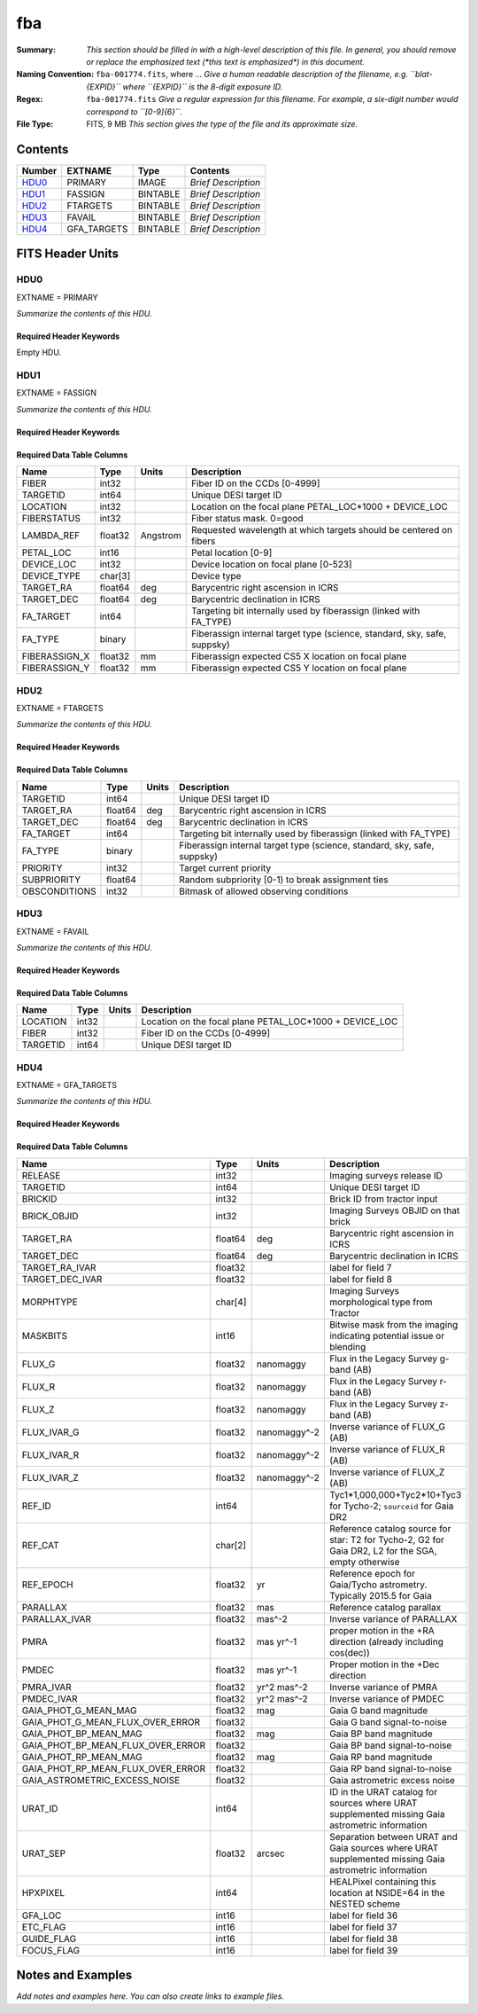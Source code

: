 ===
fba
===

:Summary: *This section should be filled in with a high-level description of
    this file. In general, you should remove or replace the emphasized text
    (\*this text is emphasized\*) in this document.*
:Naming Convention: ``fba-001774.fits``, where ... *Give a human readable
    description of the filename, e.g. ``blat-{EXPID}`` where ``{EXPID}``
    is the 8-digit exposure ID.*
:Regex: ``fba-001774.fits`` *Give a regular expression for this filename.
    For example, a six-digit number would correspond to ``[0-9]{6}``.*
:File Type: FITS, 9 MB  *This section gives the type of the file
    and its approximate size.*

Contents
========

====== =========== ======== ===================
Number EXTNAME     Type     Contents
====== =========== ======== ===================
HDU0_  PRIMARY     IMAGE    *Brief Description*
HDU1_  FASSIGN     BINTABLE *Brief Description*
HDU2_  FTARGETS    BINTABLE *Brief Description*
HDU3_  FAVAIL      BINTABLE *Brief Description*
HDU4_  GFA_TARGETS BINTABLE *Brief Description*
====== =========== ======== ===================


FITS Header Units
=================

HDU0
----

EXTNAME = PRIMARY

*Summarize the contents of this HDU.*

Required Header Keywords
~~~~~~~~~~~~~~~~~~~~~~~~

.. collapse:: Required Header Keywords Table

    .. rst-class:: keywords

    ======== ========================= ===== =======
    KEY      Example Value             Type  Comment
    ======== ========================= ===== =======
    TILEID   1774                      int
    TILERA   222.786                   float
    TILEDEC  41.722                    float
    FIELDROT -0.113900362856195        float
    FA_PLAN  2022-07-01T00:00:00.000   str
    FA_HA    10.15                     float
    FA_RUN   2021-05-18T21:57:00+00:00 str
    REQRA    222.786                   float
    REQDEC   41.722                    float
    FIELDNUM 0                         int
    FA_VER   4.0.0                     str
    FA_SURV  main                      str
    ======== ========================= ===== =======

Empty HDU.

HDU1
----

EXTNAME = FASSIGN

*Summarize the contents of this HDU.*

Required Header Keywords
~~~~~~~~~~~~~~~~~~~~~~~~

.. collapse:: Required Header Keywords Table

    .. rst-class:: keywords

    ======== ========================= ===== =======================
    KEY      Example Value             Type  Comment
    ======== ========================= ===== =======================
    NAXIS1   66                        int   width of table in bytes
    NAXIS2   5020                      int   number of rows in table
    TILEID   1774                      int
    TILERA   222.786                   float
    TILEDEC  41.722                    float
    FIELDROT -0.113900362856195        float
    FA_PLAN  2022-07-01T00:00:00.000   str
    FA_HA    10.15                     float
    FA_RUN   2021-05-18T21:57:00+00:00 str
    REQRA    222.786                   float
    REQDEC   41.722                    float
    FIELDNUM 0                         int
    FA_VER   4.0.0                     str
    FA_SURV  main                      str
    ======== ========================= ===== =======================

Required Data Table Columns
~~~~~~~~~~~~~~~~~~~~~~~~~~~

.. rst-class:: columns

============= ======= ======== ========================================================================
Name          Type    Units    Description
============= ======= ======== ========================================================================
FIBER         int32            Fiber ID on the CCDs [0-4999]
TARGETID      int64            Unique DESI target ID
LOCATION      int32            Location on the focal plane PETAL_LOC*1000 + DEVICE_LOC
FIBERSTATUS   int32            Fiber status mask. 0=good
LAMBDA_REF    float32 Angstrom Requested wavelength at which targets should be centered on fibers
PETAL_LOC     int16            Petal location [0-9]
DEVICE_LOC    int32            Device location on focal plane [0-523]
DEVICE_TYPE   char[3]          Device type
TARGET_RA     float64 deg      Barycentric right ascension in ICRS
TARGET_DEC    float64 deg      Barycentric declination in ICRS
FA_TARGET     int64            Targeting bit internally used by fiberassign (linked with FA_TYPE)
FA_TYPE       binary           Fiberassign internal target type (science, standard, sky, safe, suppsky)
FIBERASSIGN_X float32 mm       Fiberassign expected CS5 X location on focal plane
FIBERASSIGN_Y float32 mm       Fiberassign expected CS5 Y location on focal plane
============= ======= ======== ========================================================================

HDU2
----

EXTNAME = FTARGETS

*Summarize the contents of this HDU.*

Required Header Keywords
~~~~~~~~~~~~~~~~~~~~~~~~

.. collapse:: Required Header Keywords Table

    .. rst-class:: keywords

    ======== ========================= ===== =======================
    KEY      Example Value             Type  Comment
    ======== ========================= ===== =======================
    NAXIS1   49                        int   width of table in bytes
    NAXIS2   146897                    int   number of rows in table
    TILEID   1774                      int
    TILERA   222.786                   float
    TILEDEC  41.722                    float
    FIELDROT -0.113900362856195        float
    FA_PLAN  2022-07-01T00:00:00.000   str
    FA_HA    10.15                     float
    FA_RUN   2021-05-18T21:57:00+00:00 str
    REQRA    222.786                   float
    REQDEC   41.722                    float
    FIELDNUM 0                         int
    FA_VER   4.0.0                     str
    FA_SURV  main                      str
    ======== ========================= ===== =======================

Required Data Table Columns
~~~~~~~~~~~~~~~~~~~~~~~~~~~

.. rst-class:: columns

============= ======= ===== ========================================================================
Name          Type    Units Description
============= ======= ===== ========================================================================
TARGETID      int64         Unique DESI target ID
TARGET_RA     float64 deg   Barycentric right ascension in ICRS
TARGET_DEC    float64 deg   Barycentric declination in ICRS
FA_TARGET     int64         Targeting bit internally used by fiberassign (linked with FA_TYPE)
FA_TYPE       binary        Fiberassign internal target type (science, standard, sky, safe, suppsky)
PRIORITY      int32         Target current priority
SUBPRIORITY   float64       Random subpriority [0-1) to break assignment ties
OBSCONDITIONS int32         Bitmask of allowed observing conditions
============= ======= ===== ========================================================================

HDU3
----

EXTNAME = FAVAIL

*Summarize the contents of this HDU.*

Required Header Keywords
~~~~~~~~~~~~~~~~~~~~~~~~

.. collapse:: Required Header Keywords Table

    .. rst-class:: keywords

    ======== ========================= ===== =======================
    KEY      Example Value             Type  Comment
    ======== ========================= ===== =======================
    NAXIS1   16                        int   width of table in bytes
    NAXIS2   163517                    int   number of rows in table
    TILEID   1774                      int
    TILERA   222.786                   float
    TILEDEC  41.722                    float
    FIELDROT -0.113900362856195        float
    FA_PLAN  2022-07-01T00:00:00.000   str
    FA_HA    10.15                     float
    FA_RUN   2021-05-18T21:57:00+00:00 str
    REQRA    222.786                   float
    REQDEC   41.722                    float
    FIELDNUM 0                         int
    FA_VER   4.0.0                     str
    FA_SURV  main                      str
    ======== ========================= ===== =======================

Required Data Table Columns
~~~~~~~~~~~~~~~~~~~~~~~~~~~

.. rst-class:: columns

======== ===== ===== =======================================================
Name     Type  Units Description
======== ===== ===== =======================================================
LOCATION int32       Location on the focal plane PETAL_LOC*1000 + DEVICE_LOC
FIBER    int32       Fiber ID on the CCDs [0-4999]
TARGETID int64       Unique DESI target ID
======== ===== ===== =======================================================

HDU4
----

EXTNAME = GFA_TARGETS

*Summarize the contents of this HDU.*

Required Header Keywords
~~~~~~~~~~~~~~~~~~~~~~~~

.. collapse:: Required Header Keywords Table

    .. rst-class:: keywords

    ====== ============= ==== =======================
    KEY    Example Value Type Comment
    ====== ============= ==== =======================
    NAXIS1 168           int  width of table in bytes
    NAXIS2 820           int  number of rows in table
    ====== ============= ==== =======================

Required Data Table Columns
~~~~~~~~~~~~~~~~~~~~~~~~~~~

.. rst-class:: columns

================================= ======= ============ =====================================================================================================
Name                              Type    Units        Description
================================= ======= ============ =====================================================================================================
RELEASE                           int32                Imaging surveys release ID
TARGETID                          int64                Unique DESI target ID
BRICKID                           int32                Brick ID from tractor input
BRICK_OBJID                       int32                Imaging Surveys OBJID on that brick
TARGET_RA                         float64 deg          Barycentric right ascension in ICRS
TARGET_DEC                        float64 deg          Barycentric declination in ICRS
TARGET_RA_IVAR                    float32              label for field   7
TARGET_DEC_IVAR                   float32              label for field   8
MORPHTYPE                         char[4]              Imaging Surveys morphological type from Tractor
MASKBITS                          int16                Bitwise mask from the imaging indicating potential issue or blending
FLUX_G                            float32 nanomaggy    Flux in the Legacy Survey g-band (AB)
FLUX_R                            float32 nanomaggy    Flux in the Legacy Survey r-band (AB)
FLUX_Z                            float32 nanomaggy    Flux in the Legacy Survey z-band (AB)
FLUX_IVAR_G                       float32 nanomaggy^-2 Inverse variance of FLUX_G (AB)
FLUX_IVAR_R                       float32 nanomaggy^-2 Inverse variance of FLUX_R (AB)
FLUX_IVAR_Z                       float32 nanomaggy^-2 Inverse variance of FLUX_Z (AB)
REF_ID                            int64                Tyc1*1,000,000+Tyc2*10+Tyc3 for Tycho-2; ``sourceid`` for Gaia DR2
REF_CAT                           char[2]              Reference catalog source for star: T2 for Tycho-2, G2 for Gaia DR2, L2 for the SGA, empty otherwise
REF_EPOCH                         float32 yr           Reference epoch for Gaia/Tycho astrometry. Typically 2015.5 for Gaia
PARALLAX                          float32 mas          Reference catalog parallax
PARALLAX_IVAR                     float32 mas^-2       Inverse variance of PARALLAX
PMRA                              float32 mas yr^-1    proper motion in the +RA direction (already including cos(dec))
PMDEC                             float32 mas yr^-1    Proper motion in the +Dec direction
PMRA_IVAR                         float32 yr^2 mas^-2  Inverse variance of PMRA
PMDEC_IVAR                        float32 yr^2 mas^-2  Inverse variance of PMDEC
GAIA_PHOT_G_MEAN_MAG              float32 mag          Gaia G band magnitude
GAIA_PHOT_G_MEAN_FLUX_OVER_ERROR  float32              Gaia G band signal-to-noise
GAIA_PHOT_BP_MEAN_MAG             float32 mag          Gaia BP band magnitude
GAIA_PHOT_BP_MEAN_FLUX_OVER_ERROR float32              Gaia BP band signal-to-noise
GAIA_PHOT_RP_MEAN_MAG             float32 mag          Gaia RP band magnitude
GAIA_PHOT_RP_MEAN_FLUX_OVER_ERROR float32              Gaia RP band signal-to-noise
GAIA_ASTROMETRIC_EXCESS_NOISE     float32              Gaia astrometric excess noise
URAT_ID                           int64                ID in the URAT catalog for sources where URAT supplemented missing Gaia astrometric information
URAT_SEP                          float32 arcsec       Separation between URAT and Gaia sources where URAT supplemented missing Gaia astrometric information
HPXPIXEL                          int64                HEALPixel containing this location at NSIDE=64 in the NESTED scheme
GFA_LOC                           int16                label for field  36
ETC_FLAG                          int16                label for field  37
GUIDE_FLAG                        int16                label for field  38
FOCUS_FLAG                        int16                label for field  39
================================= ======= ============ =====================================================================================================


Notes and Examples
==================

*Add notes and examples here.  You can also create links to example files.*
